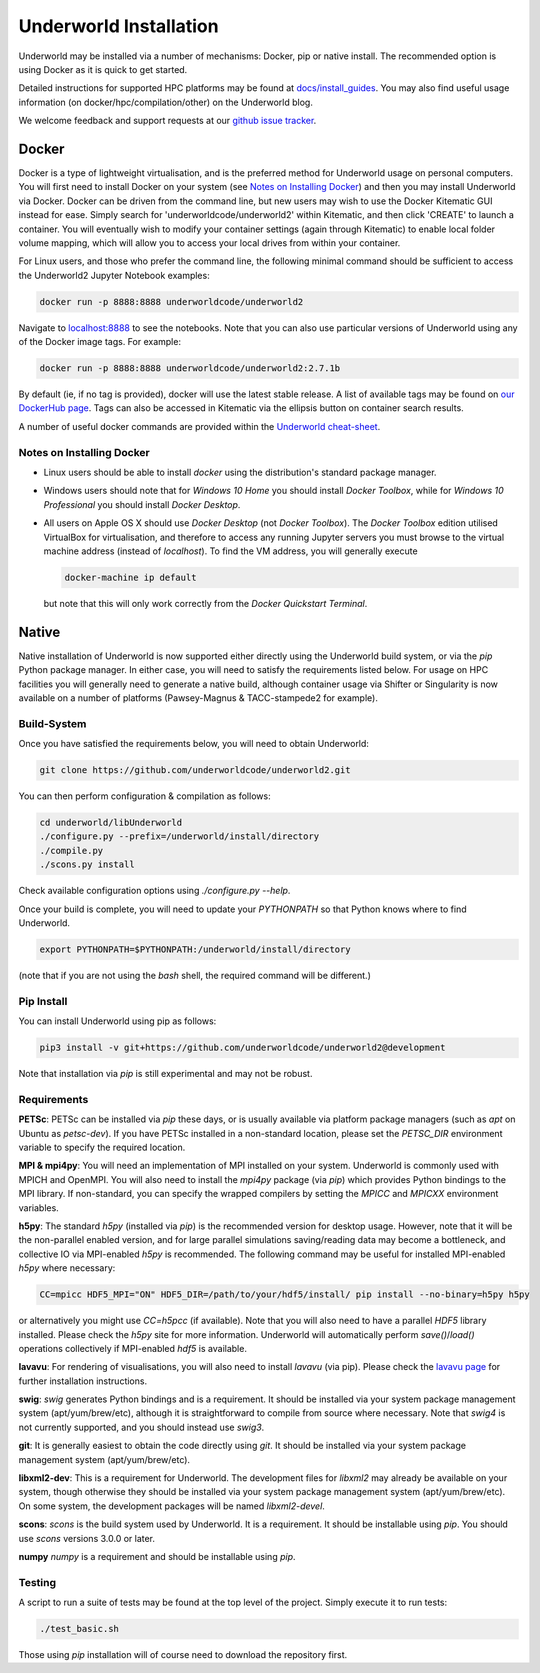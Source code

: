 Underworld Installation
=======================

Underworld may be installed via a number of mechanisms: Docker, pip or native install. The recommended option is using Docker as it is quick to get started.

Detailed instructions for supported HPC platforms may be found at `docs/install_guides
<https://github.com/underworldcode/underworld2/tree/master/docs/install_guides>`_. You may also find useful usage information (on docker/hpc/compilation/other) on the Underworld blog.

We welcome feedback and support requests at our `github issue tracker <https://github.com/underworldcode/underworld2/issues>`_.

Docker
------

Docker is a type of lightweight virtualisation, and is the preferred method for Underworld usage on personal computers. You will first need to install Docker on your system (see `Notes on Installing Docker`_) and then you may install Underworld via Docker. Docker can be driven from the command line, but new users may wish to use the Docker Kitematic GUI instead for ease. Simply search for 'underworldcode/underworld2' within Kitematic, and then click 'CREATE' to launch a container. You will eventually wish to modify your container settings (again through Kitematic) to enable local folder volume mapping, which will allow you to access your local drives from within your container.

For Linux users, and those who prefer the command line, the following minimal command should be sufficient to access the Underworld2 Jupyter Notebook examples:

.. code:: bash

   docker run -p 8888:8888 underworldcode/underworld2

Navigate to `localhost:8888 <localhost:8888>`_ to see the notebooks. Note that you can also use particular versions of Underworld using any of the Docker image tags. For example:

.. code:: bash

   docker run -p 8888:8888 underworldcode/underworld2:2.7.1b

By default (ie, if no tag is provided), docker will use the latest stable release. A list of available tags may be found on `our DockerHub page <https://hub.docker.com/r/underworldcode/underworld2/tags>`_. Tags can also be accessed in Kitematic via the ellipsis button on container search results. 

A number of useful docker commands are provided within the `Underworld cheat-sheet <https://github.com/underworldcode/underworld2/tree/master/docs/cheatsheet/cheatsheet.pdf>`_.

Notes on Installing Docker
~~~~~~~~~~~~~~~~~~~~~~~~~~

- Linux users should be able to install *docker* using the distribution's standard package manager. 
- Windows users should note that for *Windows 10 Home* you should install *Docker Toolbox*, while for *Windows 10 Professional* you should install *Docker Desktop*.  
- All users on Apple OS X should use *Docker Desktop* (not *Docker Toolbox*). The *Docker Toolbox* edition utilised VirtualBox for virtualisation, and therefore to access any running Jupyter servers you must browse to the virtual machine address (instead of *localhost*). To find the VM address, you will generally execute

  .. code:: bash

     docker-machine ip default

  but note that this will only work correctly from the *Docker Quickstart Terminal*.

Native
------

Native installation of Underworld is now supported either directly using the Underworld build system, or via the `pip` Python package manager. In either case, you will need to satisfy the requirements listed below. For usage on HPC facilities you will generally need to generate a native build, although container usage via Shifter or Singularity is now available on a number of platforms (Pawsey-Magnus & TACC-stampede2 for example). 

Build-System
~~~~~~~~~~~~

Once you have satisfied the requirements below, you will need to obtain Underworld:

.. code:: bash

   git clone https://github.com/underworldcode/underworld2.git

You can then perform configuration & compilation as follows:

.. code:: bash

   cd underworld/libUnderworld
   ./configure.py --prefix=/underworld/install/directory
   ./compile.py 
   ./scons.py install 

Check available configuration options using `./configure.py --help`.  

Once your build is complete, you will need to update your `PYTHONPATH` so that Python knows where to find Underworld.

.. code:: bash

   export PYTHONPATH=$PYTHONPATH:/underworld/install/directory

(note that if you are not using the `bash` shell, the required command will be different.)

Pip Install
~~~~~~~~~~~

You can install Underworld using pip as follows:

.. code:: bash

   pip3 install -v git+https://github.com/underworldcode/underworld2@development

Note that installation via `pip` is still experimental and may not be robust. 

Requirements
~~~~~~~~~~~~

**PETSc**: PETSc can be installed via `pip` these days, or is usually available via platform package managers (such as `apt` on Ubuntu as `petsc-dev`). If you have PETSc installed in a non-standard location, please set the `PETSC_DIR` environment variable to specify the required location.

**MPI & mpi4py**: You will need an implementation of MPI installed on your system. Underworld is commonly used with MPICH and OpenMPI. You will also need to install the `mpi4py` package (via `pip`) which provides Python bindings to the MPI library. If non-standard, you can specify the wrapped compilers by setting the `MPICC` and `MPICXX` environment variables.

**h5py**: The standard `h5py` (installed via `pip`) is the recommended version for desktop usage. However, note that it will be the non-parallel enabled version, and for large parallel simulations saving/reading data may become a bottleneck, and collective IO via MPI-enabled `h5py` is recommended. The following command may be useful for installed MPI-enabled `h5py` where necessary:

.. code:: bash

   CC=mpicc HDF5_MPI="ON" HDF5_DIR=/path/to/your/hdf5/install/ pip install --no-binary=h5py h5py

or alternatively you might use `CC=h5pcc` (if available). Note that you will also need to have a parallel `HDF5` library installed. Please check the `h5py` site for more information. Underworld will automatically perform `save()`/`load()` operations collectively if MPI-enabled `hdf5` is available. 

**lavavu**: For rendering of visualisations, you will also need to install `lavavu` (via pip). Please check the `lavavu page <https://github.com/lavavu/LavaVu>`_ for further installation instructions. 

**swig**: `swig` generates Python bindings and is a requirement. It should be installed via your system package management system (apt/yum/brew/etc), although it is straightforward to compile from source where necessary. Note that `swig4` is not currently supported, and you should instead use `swig3`. 

**git**: It is generally easiest to obtain the code directly using `git`. It should be installed via your system package management system (apt/yum/brew/etc).

**libxml2-dev**: This is a requirement for Underworld. The development files for `libxml2` may already be available on your system, though otherwise they should be installed via your system package management system (apt/yum/brew/etc). On some system, the development packages will be named `libxml2-devel`. 

**scons**: `scons` is the build system used by Underworld. It is a requirement. It should be installable using `pip`. You should use `scons` versions 3.0.0 or later. 

**numpy** `numpy` is a requirement and should be installable using `pip`. 

Testing
~~~~~~~

A script to run a suite of tests may be found at the top level of the project. Simply execute it to run tests:

.. code:: bash

   ./test_basic.sh

Those using `pip` installation will of course need to download the repository first. 

